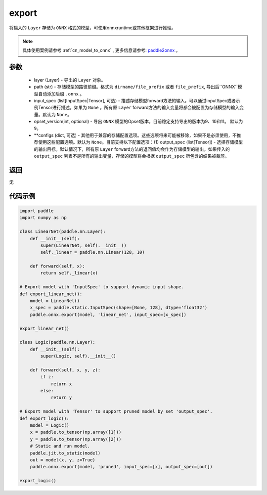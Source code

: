 .. _cn_api_paddle_onnx_export:

export
-----------------

.. py:function:: paddle.onnx.export(layer, path, input_spec=None, opset_version=9, **configs)

将输入的 ``Layer`` 存储为 ``ONNX`` 格式的模型，可使用onnxruntime或其他框架进行推理。

.. note::

    具体使用案例请参考 :ref:`cn_model_to_onnx` , 更多信息请参考:  `paddle2onnx <https://github.com/PaddlePaddle/paddle2onnx>`_ 。

参数
:::::::::
    - layer (Layer) - 导出的 ``Layer`` 对象。
    - path (str) - 存储模型的路径前缀。格式为 ``dirname/file_prefix`` 或者 ``file_prefix``,  导出后``ONNX``模型自动添加后缀 ``.onnx`` 。
    - input_spec (list[InputSpec|Tensor], 可选) - 描述存储模型forward方法的输入，可以通过InputSpec或者示例Tensor进行描述。如果为 ``None`` ，所有原 ``Layer`` forward方法的输入变量将都会被配置为存储模型的输入变量。默认为 ``None``。
    - opset_version(int, optional) - 导出 ``ONNX`` 模型的Opset版本，目前稳定支持导出的版本为9、10和11。 默认为 ``9``。
    - **configs (dict, 可选) - 其他用于兼容的存储配置选项。这些选项将来可能被移除，如果不是必须使用，不推荐使用这些配置选项。默认为 ``None``。目前支持以下配置选项：(1) output_spec (list[Tensor]) - 选择存储模型的输出目标。默认情况下，所有原 ``Layer`` forward方法的返回值均会作为存储模型的输出。如果传入的 ``output_spec`` 列表不是所有的输出变量，存储的模型将会根据 ``output_spec`` 所包含的结果被裁剪。

返回
:::::::::
无

代码示例
:::::::::

.. code-block:: python

    import paddle
    import numpy as np
    
    class LinearNet(paddle.nn.Layer):
        def __init__(self):
            super(LinearNet, self).__init__()
            self._linear = paddle.nn.Linear(128, 10)
    
        def forward(self, x):
            return self._linear(x)
    
    # Export model with 'InputSpec' to support dynamic input shape.
    def export_linear_net():
        model = LinearNet()
        x_spec = paddle.static.InputSpec(shape=[None, 128], dtype='float32')
        paddle.onnx.export(model, 'linear_net', input_spec=[x_spec])
    
    export_linear_net()
    
    class Logic(paddle.nn.Layer):
        def __init__(self):
            super(Logic, self).__init__()
    
        def forward(self, x, y, z):
            if z:
                return x
            else:
                return y
    
    # Export model with 'Tensor' to support pruned model by set 'output_spec'.
    def export_logic():
        model = Logic()
        x = paddle.to_tensor(np.array([1]))
        y = paddle.to_tensor(np.array([2]))
        # Static and run model.
        paddle.jit.to_static(model)
        out = model(x, y, z=True)
        paddle.onnx.export(model, 'pruned', input_spec=[x], output_spec=[out])
    
    export_logic()
